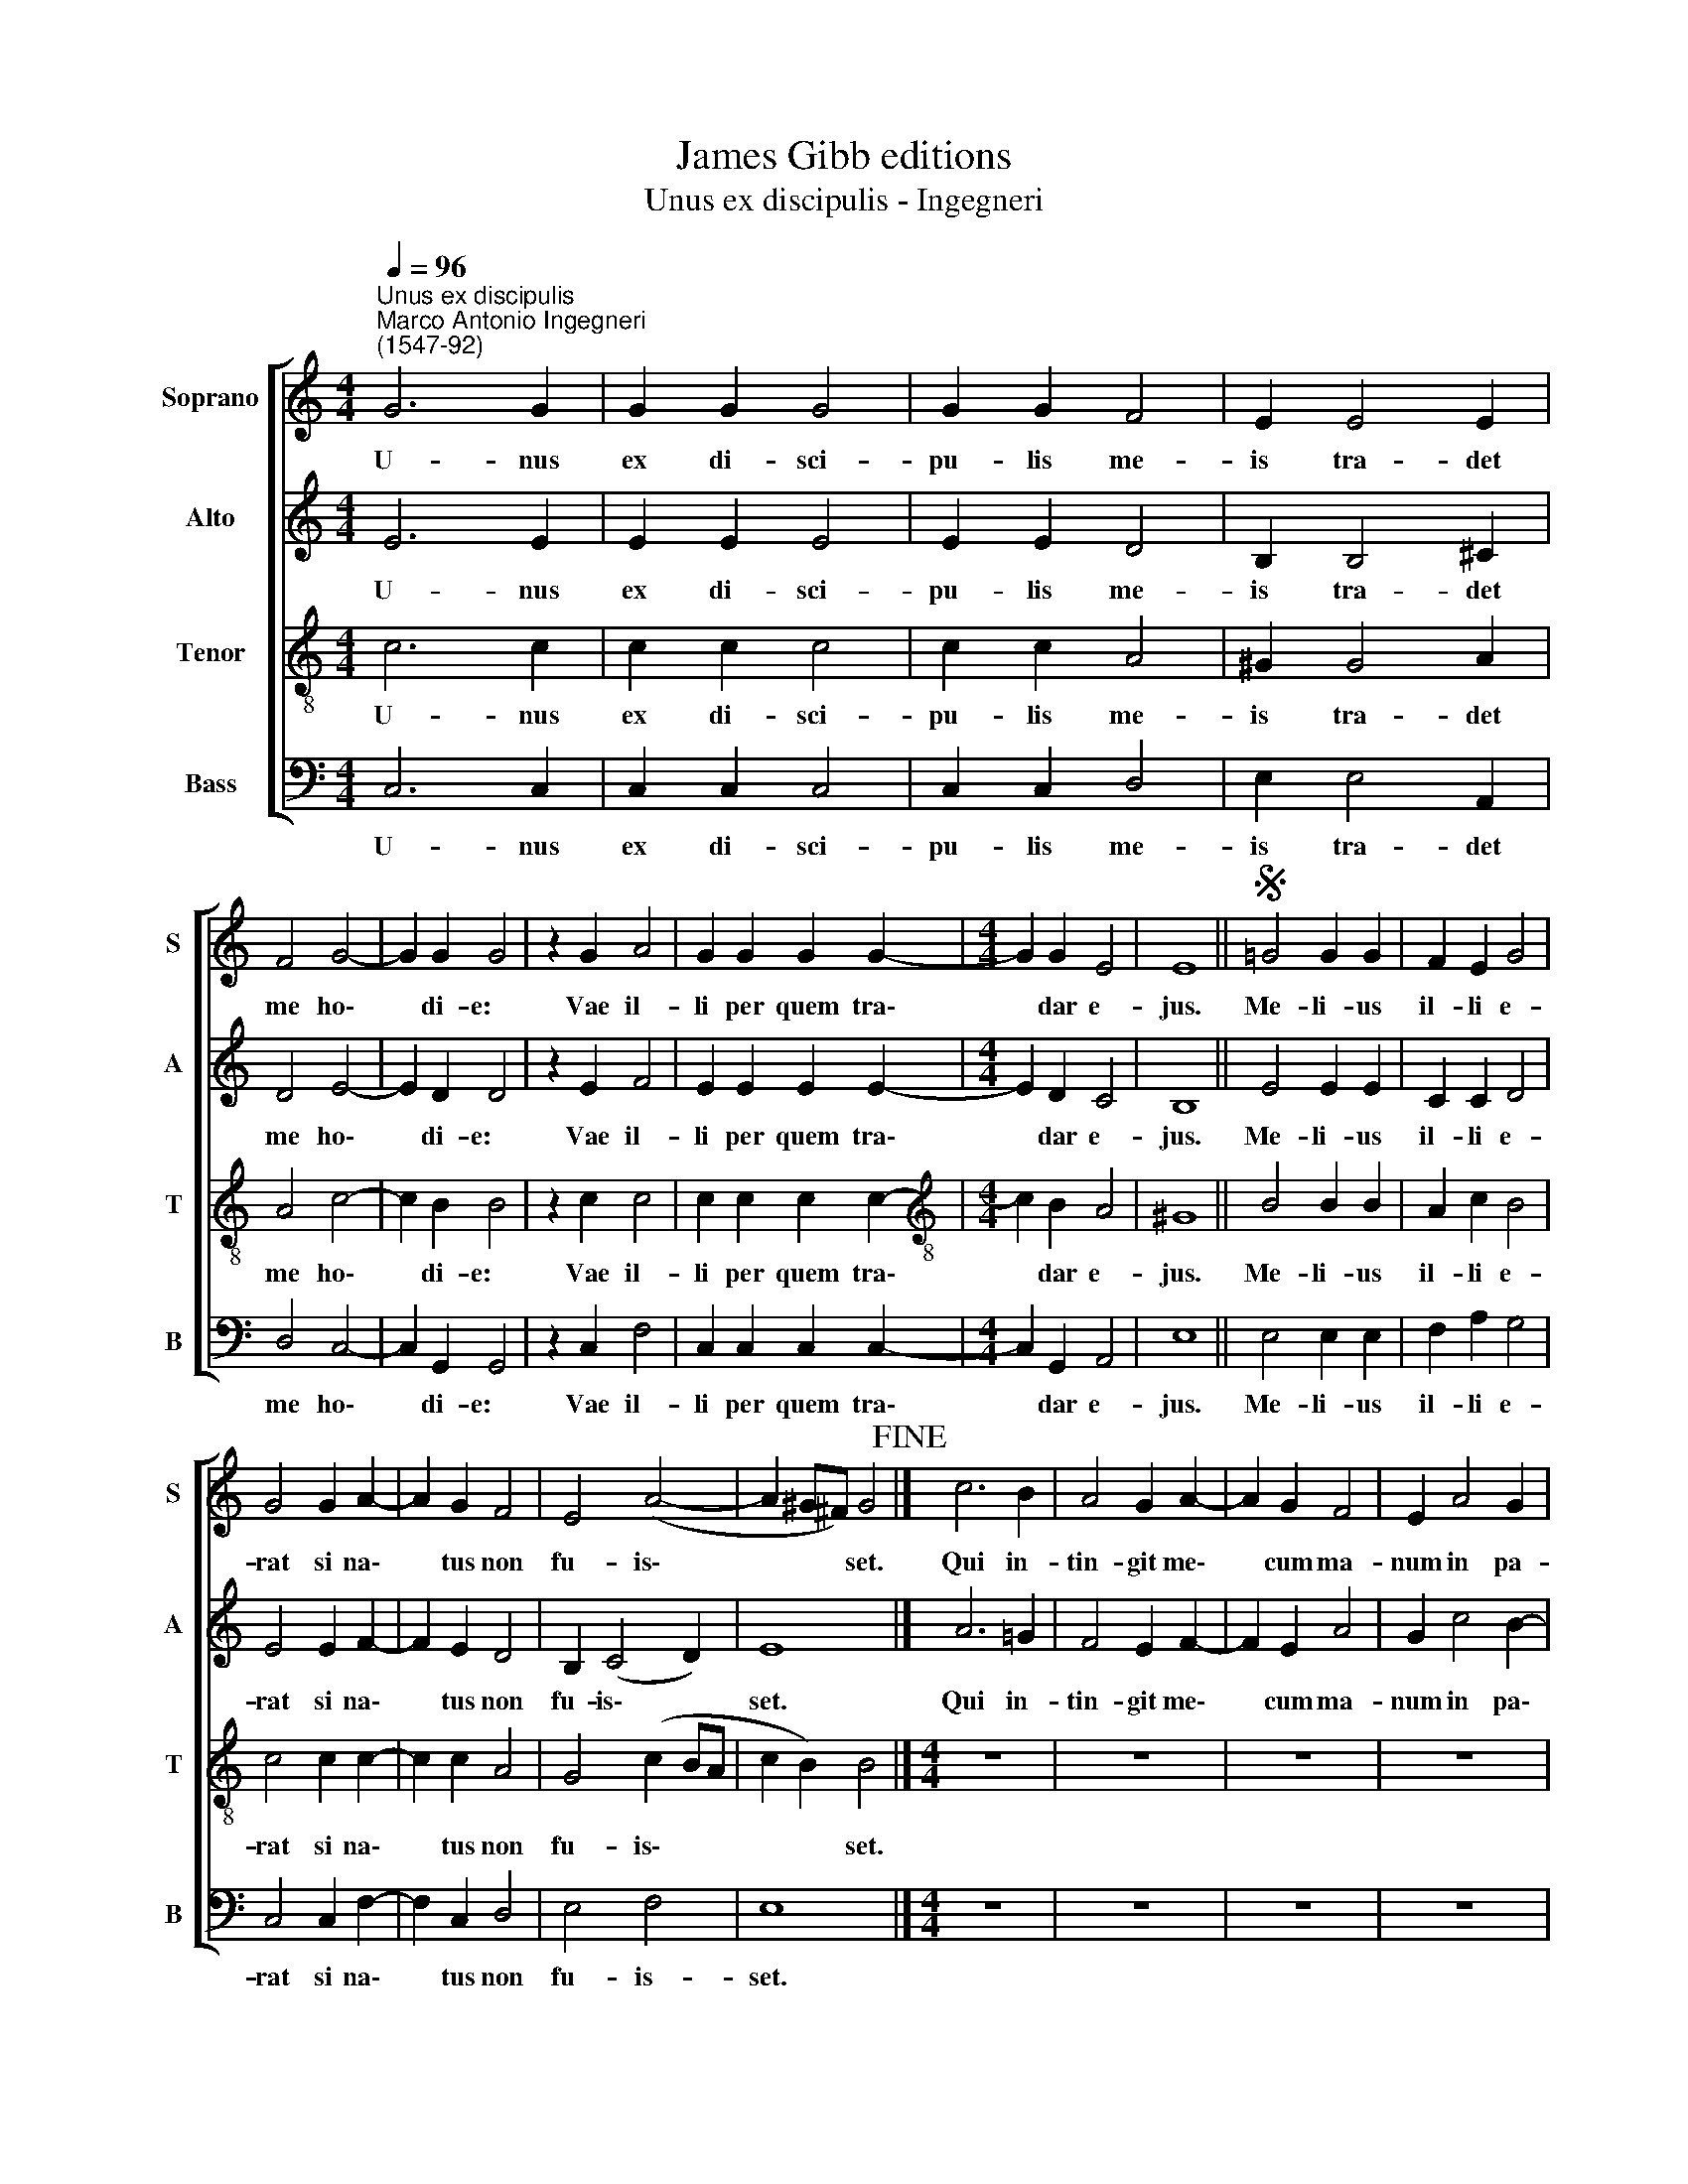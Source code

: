 X:1
T:James Gibb editions
T:Unus ex discipulis - Ingegneri
%%score [ 1 2 3 4 ]
L:1/8
Q:1/4=96
M:4/4
K:C
V:1 treble nm="Soprano" snm="S"
V:2 treble nm="Alto" snm="A"
V:3 treble-8 nm="Tenor" snm="T"
V:4 bass nm="Bass" snm="B"
V:1
"^Unus ex discipulis""^Marco Antonio Ingegneri\n(1547-92)" G6 G2 | G2 G2 G4 | G2 G2 F4 | E2 E4 E2 | %4
w: U- nus|ex di- sci-|pu- lis me-|is tra- det|
 F4 G4- | G2 G2 G4 | z2 G2 A4 | G2 G2 G2 G2- |[M:4/4] G2 G2 E4 | E8 ||S =G4 G2 G2 | F2 E2 G4 | %12
w: me ho\-|* di- e:|Vae il-|li per quem tra\-|* dar e-|jus.|Me- li- us|il- li e-|
 G4 G2 A2- | A2 G2 F4 | E4 (A4- | A2 ^G^F) G4!fine! |] c6 B2 | A4 G2 A2- | A2 G2 F4 | E2 A4 G2 | %20
w: rat si na\-|* tus non|fu- is\-|* * * set.|Qui in-|tin- git me\-|* cum ma-|num in pa-|
 c4 B4 | A4 z4 | z2 ^G4 A2- | A2 ^G2 A2 =G2- | G2 =F2 E2 B2 | c4 A4 | B2 G2 (c2 BA | c4 B4) | %28
w: ro- psi-|de,|hic me|* tra- di- tu\-|* rus est in|ma- nus|pec- ca- to\- * *||
 A8!D.S.! |] %29
w: rum.|
V:2
 E6 E2 | E2 E2 E4 | E2 E2 D4 | B,2 B,4 ^C2 | D4 E4- | E2 D2 D4 | z2 E2 F4 | E2 E2 E2 E2- | %8
w: U- nus|ex di- sci-|pu- lis me-|is tra- det|me ho\-|* di- e:|Vae il-|li per quem tra\-|
[M:4/4] E2 D2 C4 | B,8 || E4 E2 E2 | C2 C2 D4 | E4 E2 F2- | F2 E2 D4 | B,2 (C4 D2) | E8 |] A6 =G2 | %17
w: * dar e-|jus.|Me- li- us|il- li e-|rat si na\-|* tus non|fu- is\- *|set.|Qui in-|
 F4 E2 F2- | F2 E2 A4 | G2 c4 B2- | B2 A4 ^G2 | A4 z4 | z2 B4 c2- | c2 B2 c2 B2- | B2 A2 G4 | %25
w: tin- git me\-|* cum ma-|num in pa\-|* ro- psi-|de,|hic me|* tra- di- tu\-|* rus est|
 E4 ^F4 | D2 E4 ^F2 | (GE A3 ^G/^F/ G2) | A8 |] %29
w: in ma-|nus pec- ca-|to\- * * * * *|rum.|
V:3
 c6 c2 | c2 c2 c4 | c2 c2 A4 | ^G2 G4 A2 | A4 c4- | c2 B2 B4 | z2 c2 c4 | c2 c2 c2 c2- | %8
w: U- nus|ex di- sci-|pu- lis me-|is tra- det|me ho\-|* di- e:|Vae il-|li per quem tra\-|
[M:4/4][K:treble-8] c2 B2 A4 | ^G8 || B4 B2 B2 | A2 c2 B4 | c4 c2 c2- | c2 c2 A4 | G4 (c2 BA | %15
w: * dar e-|jus.|Me- li- us|il- li e-|rat si na\-|* tus non|fu- is\- * *|
 c2 B2) B4 |][M:4/4] z8 | z8 | z8 | z8 | z8 | z8 |[M:4/4][K:treble-8] e8 | e4 A2 B2 | c2 d2 e4 | %25
w: * * set.|||||||hic|me tra- di-|tu- rus est|
 A4 d4 | B2 c4 d2 | e8 | A8 |] %29
w: in ma-|nus pec- ca-|to-|rum.|
V:4
 C,6 C,2 | C,2 C,2 C,4 | C,2 C,2 D,4 | E,2 E,4 A,,2 | D,4 C,4- | C,2 G,,2 G,,4 | z2 C,2 F,4 | %7
w: U- nus|ex di- sci-|pu- lis me-|is tra- det|me ho\-|* di- e:|Vae il-|
 C,2 C,2 C,2 C,2- |[M:4/4] C,2 G,,2 A,,4 | E,8 || E,4 E,2 E,2 | F,2 A,2 G,4 | C,4 C,2 F,2- | %13
w: li per quem tra\-|* dar e-|jus.|Me- li- us|il- li e-|rat si na\-|
 F,2 C,2 D,4 | E,4 F,4 | E,8 |][M:4/4] z8 | z8 | z8 | z8 | z8 | z8 |[M:4/4] z8 | z8 | z8 | z8 | %26
w: * tus non|fu- is-|set.|||||||||||
 z8 | z8 | z8 |] %29
w: |||

